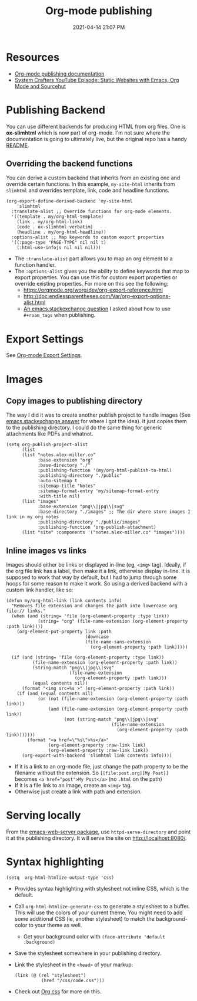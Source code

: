#+title: Org-mode publishing
#+date: 2021-04-14 21:07 PM
#+roam_tags: org-mode emacs
#+page-type: note

* Resources
  - [[https://orgmode.org/manual/Publishing.html#Publishing][Org-mode publishing documentation]]
  - [[https://youtu.be/618uCFTNNpE][System Crafters YouTube Episode: Static Websites with Emacs, Org Mode and Sourcehut]]

* Publishing Backend
  You can use different backends for producing HTML from org files. One is
  *ox-slimhtml* which is now part of org-mode. I'm not sure where the
  documentation is going to ultimately live, but the original repo has a handy
  [[https://github.com/balddotcat/ox-slimhtml#readme][README]].

** Overriding the backend functions
   You can derive a custom backend that inherits from an existing one and
   override certain functions. In this example, ~my-site-html~ inherits from
   ~slimhtml~ and overrides template, link, code and headline functions.

   #+begin_src elisp
     (org-export-define-derived-backend 'my-site-html
         'slimhtml
       :translate-alist ;; Override functions for org-mode elements.
       '((template . my/org-html-template)
         (link . my/org-html-link)
         (code . ox-slimhtml-verbatim)
         (headline . my/org-html-headline))
       :options-alist ;; Map keywords to custom export properties
       '((:page-type "PAGE-TYPE" nil nil t)
         (:html-use-infojs nil nil nil)))
   #+end_src

   - The ~:translate-alist~ part allows you to map an org element to a function
     handler.
   - The ~:options-alist~ gives you the ability to define keywords that map to
     export properties. You can use this for custom export properties or
     override existing properties. For more on this see the following:
     - https://orgmode.org/worg/dev/org-export-reference.html
     - http://doc.endlessparentheses.com/Var/org-export-options-alist.html
     - [[https://emacs.stackexchange.com/q/64516/32224][An emacs.stackexchange question]] I asked about how to use ~#+roam_tags~
       when publishing.
 
* Export Settings
  See [[file:20210214104302-org_mode_export_settings.org][Org-mode Export Settings]].

* Images
** Copy images to publishing directory
   The way I did it was to create another publish project to handle images (See
   [[https://emacs.stackexchange.com/a/555/32224][emacs.stackexchange answer]] for where I got the idea). It just copies them to
   the publishing directory. I could do the same thing for 
   generic attachments like PDFs and whatnot.

   #+begin_src elisp
    (setq org-publish-project-alist
          (list
          (list "notes.alex-miller.co"
                :base-extension "org"
                :base-directory "./"
                :publishing-function '(my/org-html-publish-to-html)
                :publishing-directory "./public"
                :auto-sitemap t
                :sitemap-title "Notes"
                :sitemap-format-entry 'my/sitemap-format-entry
                :with-title nil)
          (list "images"
                :base-extension "png\\|jpg\\|svg"
                :base-directory "./images" ;; The dir where store images I link in my org notes
                :publishing-directory "./public/images"
                :publishing-function 'org-publish-attachment)
          (list "site" :components '("notes.alex-miller.co" "images"))))
   #+end_src
  
** Inline images vs links 
  Images should either be links or displayed in-line (eg, ~<img>~ tag). Ideally,
  if the org file link has a label, then make it a link, otherwise display
  in-line. It is supposed to work that way by default, but I had to jump through
  some hoops for some reason to make it work. So using a derived backend with a
  custom link handler, like so:
  
  #+begin_src elisp
    (defun my/org-html-link (link contents info)
      "Removes file extension and changes the path into lowercase org file:// links."
      (when (and (string= 'file (org-element-property :type link))
                (string= "org" (file-name-extension (org-element-property :path link))))
        (org-element-put-property link :path
                                  (downcase
                                  (file-name-sans-extension
                                    (org-element-property :path link)))))

      (if (and (string= 'file (org-element-property :type link))
              (file-name-extension (org-element-property :path link))
              (string-match "png\\|jpg\\|svg"
                            (file-name-extension
                              (org-element-property :path link)))
              (equal contents nil))
          (format "<img src=%s >" (org-element-property :path link))
        (if (and (equal contents nil)
                (or (not (file-name-extension (org-element-property :path link)))
                    (and (file-name-extension (org-element-property :path link))
                          (not (string-match "png\\|jpg\\|svg"
                                            (file-name-extension
                                              (org-element-property :path link)))))))
            (format "<a href=\"%s\">%s</a>"
                    (org-element-property :raw-link link)
                    (org-element-property :raw-link link))
          (org-export-with-backend 'slimhtml link contents info))))
  #+end_src
  - If it is a link to an org-mode file, just change the path property to be the
    filename without the extension. So ~[[file:post.org][My Post]]~ becomes
    ~<a href="post">My Post</a>~ (no ~.html~ on the path)
  - If it is a file link to an image, create an ~<img>~ tag.
  - Otherwise just create a link with path and extension.
  
* Serving locally
  From the [[https://github.com/skeeto/emacs-web-server][emacs-web-server package]], use ~httpd-serve-directory~ and point it
  at the publishing directory. It will serve the site on http://localhost:8080/.
    
* Syntax highlighting

  #+begin_src elisp
    (setq  org-html-htmlize-output-type 'css)
  #+end_src

  - Provides syntax highlighting with stylesheet not inline CSS, which is the
    default.
  - Call ~org-html-htmlize-generate-css~ to generate a stylesheet to a buffer.
    This will use the colors of your current theme. You might need to add some
    additional CSS (ie, another stylesheet) to match the background-color to
    your theme as well.
    - Get your background color with ~(face-attribute 'default :background)~
  - Save the stylesheet somewhere in your publishing directory.
  - Link the stylesheet in the ~<head>~ of your markup:
    #+begin_src elisp
      (link (@ (rel "stylesheet")
                (href "/css/code.css")))
    #+end_src
  - Check out [[https://github.com/gongzhitaao/orgcss][Org css]] for more on this.
